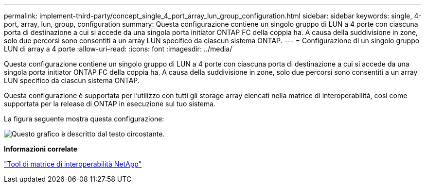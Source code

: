 ---
permalink: implement-third-party/concept_single_4_port_array_lun_group_configuration.html 
sidebar: sidebar 
keywords: single, 4-port, array, lun, group, configuration 
summary: Questa configurazione contiene un singolo gruppo di LUN a 4 porte con ciascuna porta di destinazione a cui si accede da una singola porta initiator ONTAP FC della coppia ha. A causa della suddivisione in zone, solo due percorsi sono consentiti a un array LUN specifico da ciascun sistema ONTAP. 
---
= Configurazione di un singolo gruppo LUN di array a 4 porte
:allow-uri-read: 
:icons: font
:imagesdir: ../media/


[role="lead"]
Questa configurazione contiene un singolo gruppo di LUN a 4 porte con ciascuna porta di destinazione a cui si accede da una singola porta initiator ONTAP FC della coppia ha. A causa della suddivisione in zone, solo due percorsi sono consentiti a un array LUN specifico da ciascun sistema ONTAP.

Questa configurazione è supportata per l'utilizzo con tutti gli storage array elencati nella matrice di interoperabilità, così come supportata per la release di ONTAP in esecuzione sul tuo sistema.

La figura seguente mostra questa configurazione:

image::../media/one_4_port_array_lun_gp.gif[Questo grafico è descritto dal testo circostante.]

*Informazioni correlate*

https://mysupport.netapp.com/matrix["Tool di matrice di interoperabilità NetApp"]
